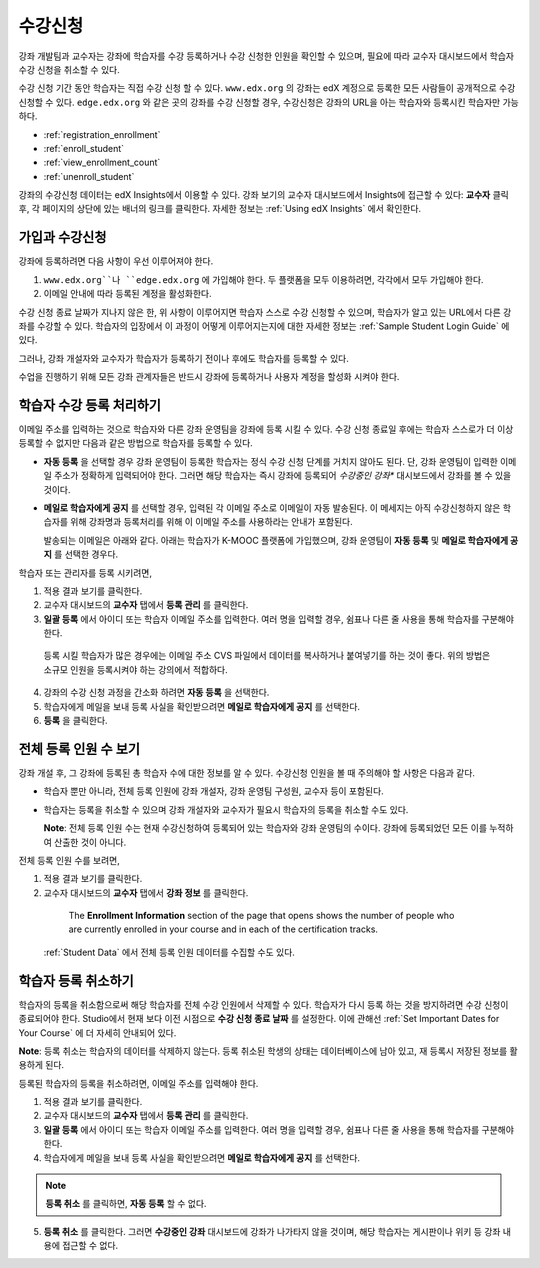 .. _Enrollment:

##########################
수강신청
##########################

강좌 개발팀과 교수자는 강좌에 학습자를 수강 등록하거나 수강 신청한 인원을 확인할 수 있으며, 필요에 따라 교수자 대시보드에서 학습자 수강 신청을 취소할 수 있다.

수강 신청 기간 동안 학습자는 직접 수강 신청 할 수 있다. ``www.edx.org`` 의 강좌는  edX 계정으로 등록한 모든 사람들이 공개적으로 수강신청할 수 있다. ``edge.edx.org`` 와 같은 곳의 강좌를 수강 신청할 경우, 수강신청은 강좌의 URL을 아는 학습자와 등록시킨 학습자만 가능하다. 

* :ref:`registration_enrollment`

* :ref:`enroll_student`

* :ref:`view_enrollment_count`

* :ref:`unenroll_student`

강좌의  수강신청 데이터는  edX Insights에서 이용할 수 있다. 강좌 보기의 교수자 대시보드에서 Insights에 접근할 수 있다: **교수자** 클릭 후, 각 페이지의 상단에 있는 배너의 링크를 클릭한다. 자세한 정보는 :ref:`Using edX Insights` 에서 확인한다.

.. _registration_enrollment:

*********************************
가입과 수강신청
*********************************

강좌에 등록하려면 다음 사항이 우선 이루어져야 한다.

#.  ``www.edx.org``나 ``edge.edx.org`` 에 가입해야 한다. 두 플랫폼을 모두 이용하려면, 각각에서 모두 가입해야 한다.

#. 이메일 안내에 따라 등록된 계정을 활성화한다.

수강 신청 종료 날짜가 지나지 않은 한, 위 사항이 이루어지면 학습자 스스로 수강 신청할 수 있으며, 학습자가 알고 있는 URL에서 다른 강좌를 수강할 수 있다. 
학습자의 입장에서 이 과정이 어떻게 이루어지는지에 대한 자세한 정보는 :ref:`Sample Student Login Guide` 에 있다.

그러나, 강좌 개설자와 교수자가 학습자가 등록하기 전이나 후에도 학습자를 등록할 수 있다.

수업을 진행하기 위해 모든 강좌 관계자들은 반드시 강좌에 등록하거나 사용자 계정을 할성화 시켜야 한다.

.. _enroll_student:

*********************************
학습자 수강 등록 처리하기
*********************************

이메일 주소를 입력하는 것으로 학습자와 다른 강좌 운영팀을 강좌에 등록 시킬 수 있다. 수강 신청 종료일 후에는 학습자 스스로가 더 이상 등록할 수 없지만 다음과 같은 방법으로 학습자를 등록할 수 있다. 


* **자동 등록** 을 선택할 경우 강좌 운영팀이 등록한 학습자는
  정식 수강 신청 단계를 거치지 않아도 된다. 단, 강좌 운영팀이 입력한 이메일 주소가 정확하게 입력되어야
  한다. 그러면 해당 학습자는 즉시 강좌에 등록되어
  *수강중인 강좌**  대시보드에서 강좌를 볼 수 있을 것이다.

* **메일로 학습자에게 공지** 를 선택할 경우, 입력된 각 이메일 주소로
  이메일이 자동 발송된다. 이 메세지는 아직 수강신청하지 않은 학습자를 위해
  강좌명과 등록처리를 위해 이 이메일 주소를 사용하라는 안내가 포함된다.
  
  발송되는 이메일은 아래와 같다. 아래는 학습자가 K-MOOC 플랫폼에 가입했으며, 강좌 운영팀이 **자동 등록** 및 
  **메일로 학습자에게 공지** 를 선택한 경우다.

  .. image:: ../../../shared/building_and_running_chapters/Images/Course_Enrollment_Email.png
        :alt: Email message inviting a student to enroll in an edx.org course

학습자 또는 관리자를 등록 시키려면, 

#. 적용 결과 보기를 클릭한다.  

#. 교수자 대시보드의 **교수자** 탭에서 **등록 관리** 를 클릭한다.

#. **일괄 등록** 에서 아이디 또는 학습자 이메일 주소를 입력한다. 
   여러 명을 입력할 경우, 쉼표나 다른 줄 사용을 통해 학습자를 구분해야 한다. 

  등록 시킬 학습자가 많은 경우에는 이메일 주소 CVS 파일에서 데이터를 
  복사하거나 붙여넣기를 하는 것이 좋다. 위의 방법은 소규모 인원을 등록시켜야 하는 강의에서 적합하다.

4. 강좌의 수강 신청 과정을 간소화 하려면 **자동 등록** 을 선택한다.  

#. 학습자에게 메일을 보내 등록 사실을 확인받으려면 **메일로 학습자에게 공지** 를 선택한다.

#. **등록** 을 클릭한다.

.. _view_enrollment_count:

***************************
전체 등록 인원 수 보기
***************************

강좌 개설 후, 그 강좌에 등록된 총 학습자 수에 대한 정보를 알 수 있다. 수강신청 인원을 볼 때 주의해야 할 사항은 다음과 같다. 

* 학습자 뿐만 아니라, 전체 등록 인원에 강좌 개설자, 강좌 운영팀 구성원, 교수자 등이 포함된다. 

* 학습자는 등록을 취소할 수 있으며 강좌 개설자와 교수자가 필요시 학습자의 등록을 취소할 수도 있다. 
 
  **Note**: 전체 등록 인원 수는 현재 수강신청하여 등록되어 있는 학습자와 강좌 운영팀의 수이다. 강좌에 등록되었던 모든 이를 누적하여 산출한 것이 아니다. 

전체 등록 인원 수를 보려면,

#. 적용 결과 보기를 클릭한다.  

#. 교수자 대시보드의 **교수자** 탭에서 **강좌 정보** 를 클릭한다. 

  The **Enrollment Information** section of the page that opens shows the
  number of people who are currently enrolled in your course and in each of the
  certification tracks.

 :ref:`Student Data` 에서 전체 등록 인원 데이터를 수집할 수도 있다.

.. _unenroll_student:

*********************************
학습자 등록 취소하기
*********************************

학습자의 등록을 취소함으로써 해당 학습자를 전체 수강 인원에서 삭제할 수 있다. 학습자가 다시 등록 하는 것을 방지하려면 수강 신청이 종료되어야 한다. Studio에서 현재 보다 이전 시점으로 **수강 신청 종료 날짜** 를 설정한다. 이에 관해선
:ref:`Set Important Dates for Your Course` 에 더 자세히 안내되어 있다.

**Note**: 등록 취소는 학습자의 데이터를 삭제하지 않는다. 등록 취소된 학생의 상태는 데이터베이스에 남아 있고, 재 등록시 저장된 정보를 활용하게 된다. 

등록된 학습자의 등록을 취소하려면, 이메일 주소를 입력해야 한다. 

#. 적용 결과 보기를 클릭한다.  

#. 교수자 대시보드의 **교수자** 탭에서 **등록 관리** 를 클릭한다.

#. **일괄 등록** 에서 아이디 또는 학습자 이메일 주소를 입력한다. 
   여러 명을 입력할 경우, 쉼표나 다른 줄 사용을 통해 학습자를 구분해야 한다. 
   
#. 학습자에게 메일을 보내 등록 사실을 확인받으려면 **메일로 학습자에게 공지** 를 선택한다.
   

.. note:: **등록 취소** 를 클릭하면, **자동 등록** 할 수 없다.

5. **등록 취소** 를 클릭한다. 그러면 **수강중인 강좌** 대시보드에 강좌가 나가타지 않을 것이며, 
   해당 학습자는 게시판이나 위키 등 강좌 내용에 접근할 수 없다.
   


.. _Using edX Insights: http://edx-insights.readthedocs.org/en/latest/
